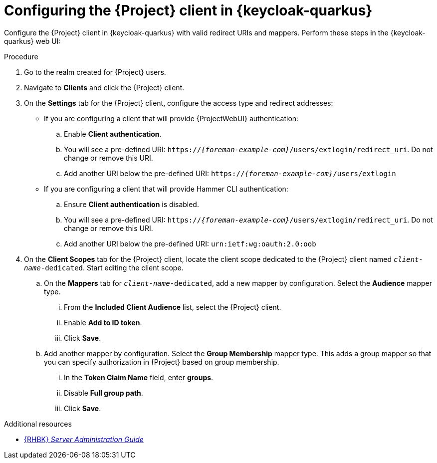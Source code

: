 :_mod-docs-content-type: PROCEDURE

[id="configuring-the-{project-context}-client-in-keycloak_{context}"]
= Configuring the {Project} client in {keycloak-quarkus}

Configure the {Project} client in {keycloak-quarkus} with valid redirect URIs and mappers.
Perform these steps in the {keycloak-quarkus} web UI:

.Procedure
. Go to the realm created for {Project} users.
. Navigate to *Clients* and click the {Project} client.
. On the *Settings* tab for the {Project} client, configure the access type and redirect addresses:
* If you are configuring a client that will provide {ProjectWebUI} authentication:
.. Enable *Client authentication*.
.. You will see a pre-defined URI: `https://_{foreman-example-com}_/users/extlogin/redirect_uri`.
Do not change or remove this URI.
.. Add another URI below the pre-defined URI: `https://_{foreman-example-com}_/users/extlogin`
* If you are configuring a client that will provide Hammer CLI authentication:
.. Ensure *Client authentication* is disabled.
.. You will see a pre-defined URI: `https://_{foreman-example-com}_/users/extlogin/redirect_uri`.
Do not change or remove this URI.
.. Add another URI below the pre-defined URI: `urn:ietf:wg:oauth:2.0:oob`
. On the *Client Scopes* tab for the {Project} client, locate the client scope dedicated to the {Project} client named `_client-name_-dedicated`.
Start editing the client scope.
.. On the *Mappers* tab for `_client-name_-dedicated`, add a new mapper by configuration.
Select the *Audience* mapper type.
... From the *Included Client Audience* list, select the {Project} client.
... Enable *Add to ID token*.
... Click *Save*.
.. Add another mapper by configuration.
Select the *Group Membership* mapper type.
This adds a group mapper so that you can specify authorization in {Project} based on group membership.
... In the *Token Claim Name* field, enter *groups*.
... Disable *Full group path*.
... Click *Save*.

ifndef::orcharhino[]
.Additional resources
* link:https://docs.redhat.com/en/documentation/red_hat_build_of_keycloak/24.0/html-single/server_administration_guide/index#assembly-managing-clients_server_administration_guide[{RHBK} _Server Administration Guide_]
endif::[]
